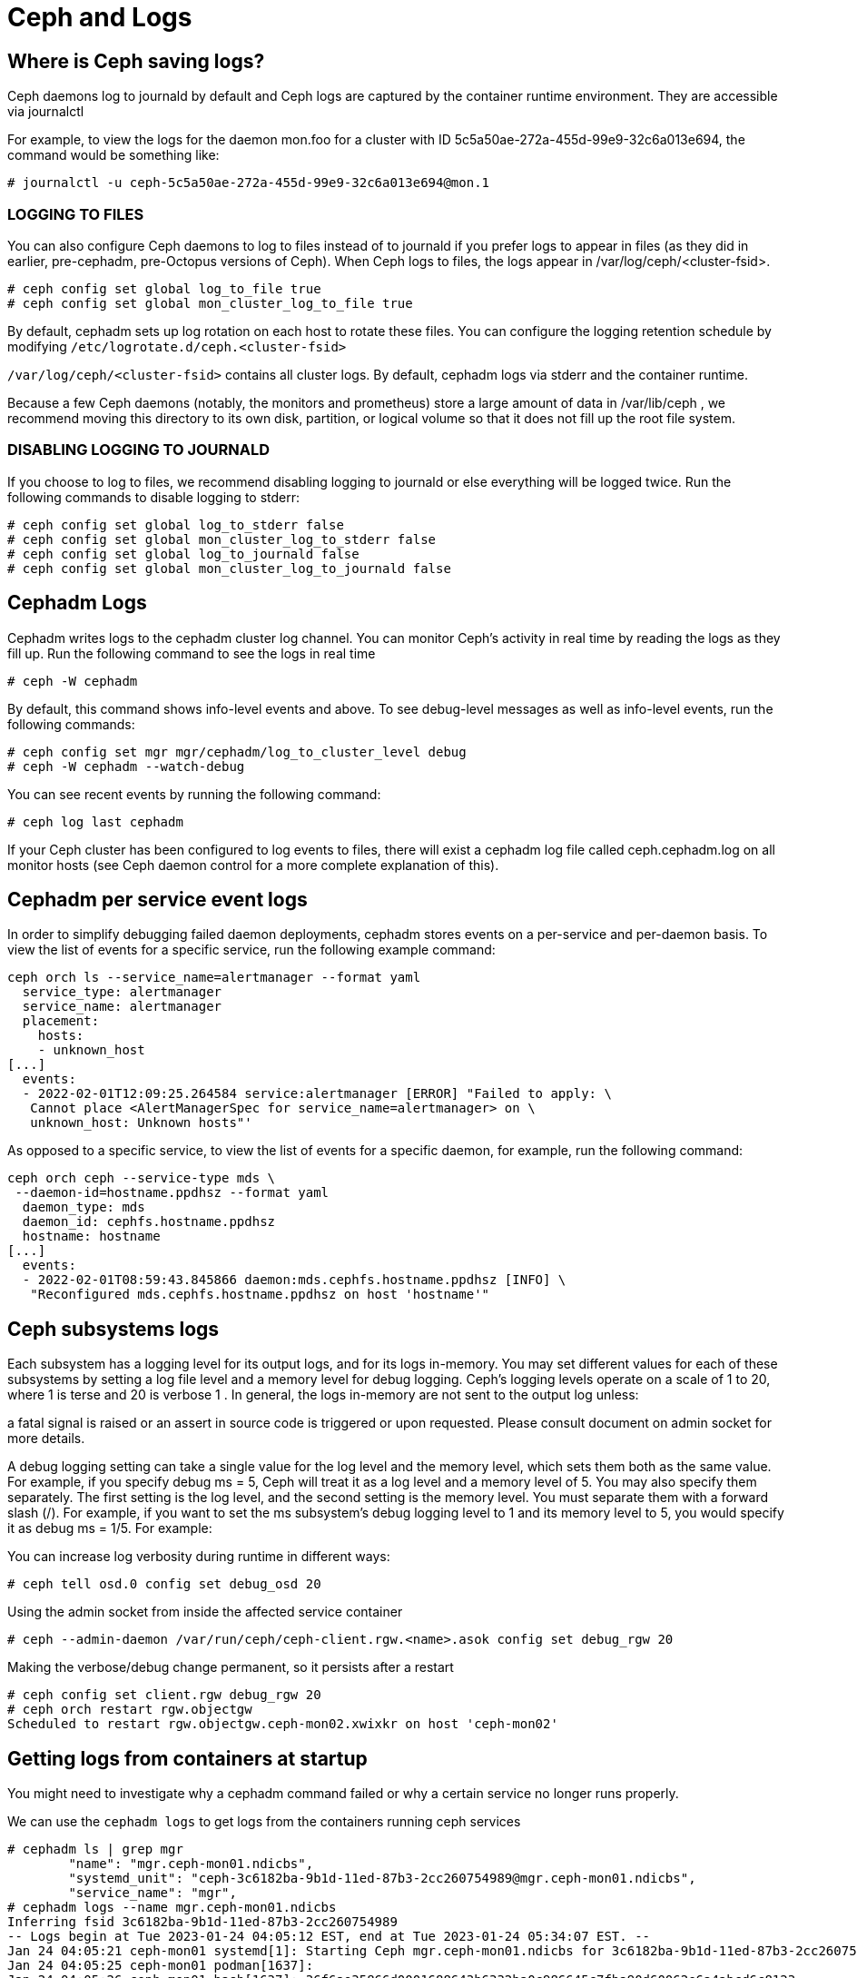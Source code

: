 = Ceph and Logs

== Where is Ceph saving logs?

Ceph daemons log to journald by default and Ceph logs are captured by the container runtime environment. They are accessible via journalctl

For example, to view the logs for the daemon mon.foo for a cluster with ID 5c5a50ae-272a-455d-99e9-32c6a013e694, the command would be something like:

----
# journalctl -u ceph-5c5a50ae-272a-455d-99e9-32c6a013e694@mon.1
----

=== LOGGING TO FILES

You can also configure Ceph daemons to log to files instead of to journald if you prefer logs to appear in files (as they did in earlier, pre-cephadm, pre-Octopus versions of Ceph). When Ceph logs to files, the logs appear in /var/log/ceph/<cluster-fsid>.

----
# ceph config set global log_to_file true
# ceph config set global mon_cluster_log_to_file true
----

By default, cephadm sets up log rotation on each host to rotate these files.
You can configure the logging retention schedule by modifying
`/etc/logrotate.d/ceph.<cluster-fsid>`

`/var/log/ceph/<cluster-fsid>` contains all cluster logs. By default, cephadm logs via stderr and the container runtime.

Because a few Ceph daemons (notably, the monitors and prometheus) store a large amount of data in /var/lib/ceph , we recommend moving this directory to its own disk, partition, or logical volume so that it does not fill up the root file system.

=== DISABLING LOGGING TO JOURNALD

If you choose to log to files, we recommend disabling logging to journald or else everything will be logged twice. Run the following commands to disable logging to stderr:

----
# ceph config set global log_to_stderr false
# ceph config set global mon_cluster_log_to_stderr false
# ceph config set global log_to_journald false
# ceph config set global mon_cluster_log_to_journald false
----


== Cephadm Logs

Cephadm writes logs to the cephadm cluster log channel. You can monitor Ceph’s activity in real time by reading the logs as they fill up. Run the following command to see the logs in real time

----
# ceph -W cephadm
----

By default, this command shows info-level events and above. To see debug-level messages as well as info-level events, run the following commands:

----
# ceph config set mgr mgr/cephadm/log_to_cluster_level debug
# ceph -W cephadm --watch-debug
----

You can see recent events by running the following command:

----
# ceph log last cephadm
----

If your Ceph cluster has been configured to log events to files, there will exist a cephadm log file called ceph.cephadm.log on all monitor hosts (see Ceph daemon control for a more complete explanation of this).


== Cephadm per service event logs

In order to simplify debugging failed daemon deployments, cephadm stores events on a per-service and per-daemon basis. To view the list of events for a specific service, run the following example command:

----
ceph orch ls --service_name=alertmanager --format yaml
  service_type: alertmanager
  service_name: alertmanager
  placement:
    hosts:
    - unknown_host
[...]
  events:
  - 2022-02-01T12:09:25.264584 service:alertmanager [ERROR] "Failed to apply: \
   Cannot place <AlertManagerSpec for service_name=alertmanager> on \
   unknown_host: Unknown hosts"'
----

As opposed to a specific service, to view the list of events for a specific daemon, for example, run the following command:

----
ceph orch ceph --service-type mds \
 --daemon-id=hostname.ppdhsz --format yaml
  daemon_type: mds
  daemon_id: cephfs.hostname.ppdhsz
  hostname: hostname
[...]
  events:
  - 2022-02-01T08:59:43.845866 daemon:mds.cephfs.hostname.ppdhsz [INFO] \
   "Reconfigured mds.cephfs.hostname.ppdhsz on host 'hostname'"
----

== Ceph subsystems logs

Each subsystem has a logging level for its output logs, and for its logs in-memory. You may set different values for each of these subsystems by setting a log file level and a memory level for debug logging. Ceph’s logging levels operate on a scale of 1 to 20, where 1 is terse and 20 is verbose 1 . In general, the logs in-memory are not sent to the output log unless:

a fatal signal is raised or an assert in source code is triggered or upon requested. Please consult document on admin socket for more details.

A debug logging setting can take a single value for the log level and the memory level, which sets them both as the same value. For example, if you specify debug ms = 5, Ceph will treat it as a log level and a memory level of 5. You may also specify them separately. The first setting is the log level, and the second setting is the memory level. You must separate them with a forward slash (/). For example, if you want to set the ms subsystem’s debug logging level to 1 and its memory level to 5, you would specify it as debug ms = 1/5. For example:

You can increase log verbosity during runtime in different ways:

----
# ceph tell osd.0 config set debug_osd 20
----

Using the admin socket from inside the affected service container 

----
# ceph --admin-daemon /var/run/ceph/ceph-client.rgw.<name>.asok config set debug_rgw 20
----

Making the verbose/debug change permanent, so it persists after a restart

----
# ceph config set client.rgw debug_rgw 20
# ceph orch restart rgw.objectgw
Scheduled to restart rgw.objectgw.ceph-mon02.xwixkr on host 'ceph-mon02'
----

== Getting logs from containers at startup

You might need to investigate why a cephadm command failed or why a certain service no longer runs properly.

We can use the `cephadm logs` to get logs from the containers running ceph services

----
# cephadm ls | grep mgr
        "name": "mgr.ceph-mon01.ndicbs",
        "systemd_unit": "ceph-3c6182ba-9b1d-11ed-87b3-2cc260754989@mgr.ceph-mon01.ndicbs",
        "service_name": "mgr",
# cephadm logs --name mgr.ceph-mon01.ndicbs
Inferring fsid 3c6182ba-9b1d-11ed-87b3-2cc260754989
-- Logs begin at Tue 2023-01-24 04:05:12 EST, end at Tue 2023-01-24 05:34:07 EST. --
Jan 24 04:05:21 ceph-mon01 systemd[1]: Starting Ceph mgr.ceph-mon01.ndicbs for 3c6182ba-9b1d-11ed-87b3-2cc260754989...
Jan 24 04:05:25 ceph-mon01 podman[1637]:
Jan 24 04:05:26 ceph-mon01 bash[1637]: 36f6ae35866d0001688643b6332ba0c986645c7fba90d60062e6a4abcd6c8123
Jan 24 04:05:26 ceph-mon01 systemd[1]: Started Ceph mgr.ceph-mon01.ndicbs for 3c6182ba-9b1d-11ed-87b3-2cc260754989.
Jan 24 04:05:27 ceph-mon01 ceph-3c6182ba-9b1d-11ed-87b3-2cc260754989-mgr-ceph-mon01-ndicbs[1686]: debug 2023-01-24T09:05:27.272+0000 7fe90710d>
Jan 24 04:05:27 ceph-mon01 ceph-3c6182ba-9b1d-11ed-87b3-2cc260754989-mgr-ceph-mon01-ndicbs[1686]: debug 2023-01-24T09:05:27.272+0000 7fe90710d>
----



